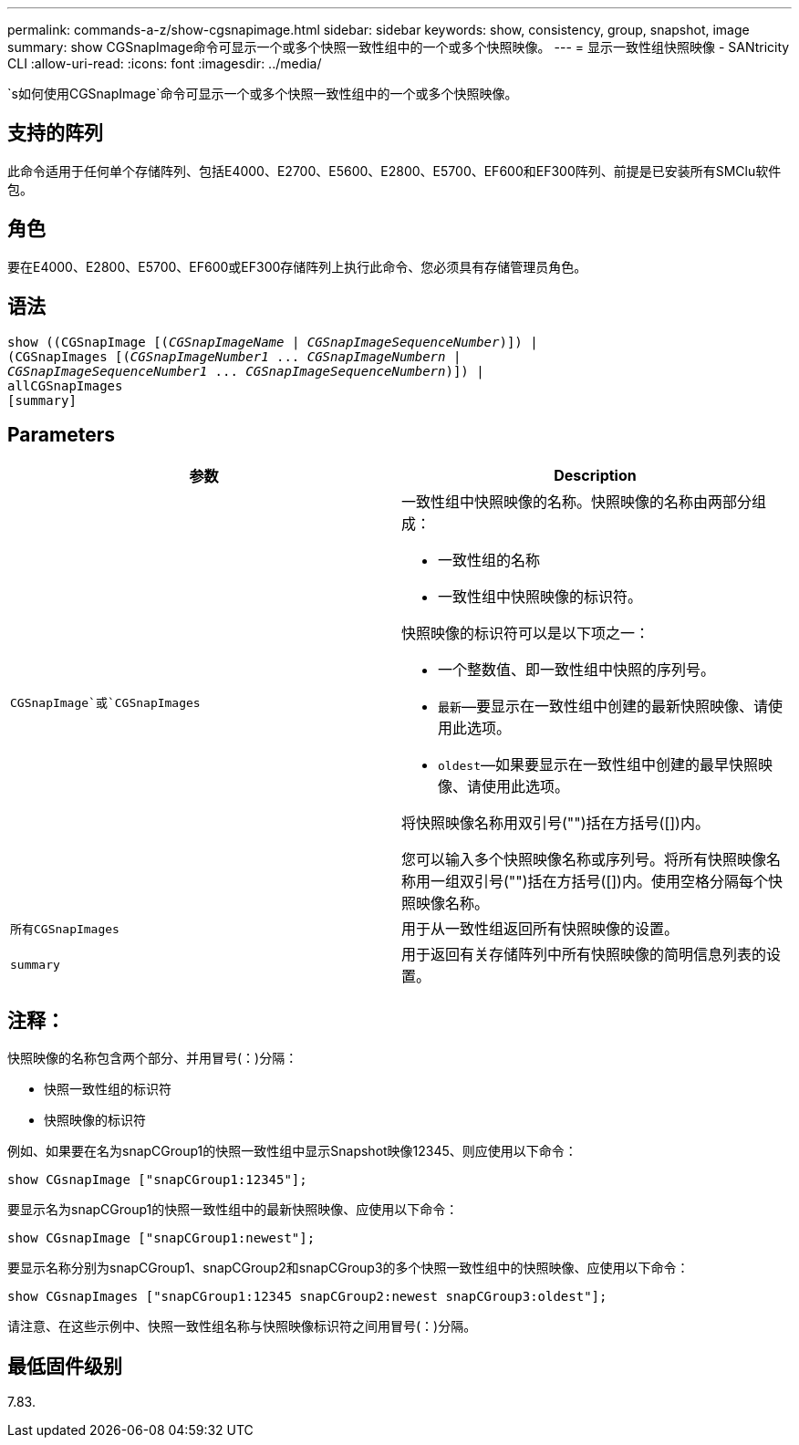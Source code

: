 ---
permalink: commands-a-z/show-cgsnapimage.html 
sidebar: sidebar 
keywords: show, consistency, group, snapshot, image 
summary: show CGSnapImage命令可显示一个或多个快照一致性组中的一个或多个快照映像。 
---
= 显示一致性组快照映像 - SANtricity CLI
:allow-uri-read: 
:icons: font
:imagesdir: ../media/


[role="lead"]
`s如何使用CGSnapImage`命令可显示一个或多个快照一致性组中的一个或多个快照映像。



== 支持的阵列

此命令适用于任何单个存储阵列、包括E4000、E2700、E5600、E2800、E5700、EF600和EF300阵列、前提是已安装所有SMClu软件包。



== 角色

要在E4000、E2800、E5700、EF600或EF300存储阵列上执行此命令、您必须具有存储管理员角色。



== 语法

[source, cli, subs="+macros"]
----
show ((CGSnapImage pass:quotes[[(_CGSnapImageName_ | _CGSnapImageSequenceNumber_)]]) |
(CGSnapImages pass:quotes[[(_CGSnapImageNumber1_ ... _CGSnapImageNumbern_ |
_CGSnapImageSequenceNumber1_ ... _CGSnapImageSequenceNumbern_)]]) |
allCGSnapImages
[summary]
----


== Parameters

[cols="2*"]
|===
| 参数 | Description 


 a| 
`CGSnapImage`或`CGSnapImages`
 a| 
一致性组中快照映像的名称。快照映像的名称由两部分组成：

* 一致性组的名称
* 一致性组中快照映像的标识符。


快照映像的标识符可以是以下项之一：

* 一个整数值、即一致性组中快照的序列号。
* `最新`—要显示在一致性组中创建的最新快照映像、请使用此选项。
* `oldest`—如果要显示在一致性组中创建的最早快照映像、请使用此选项。


将快照映像名称用双引号("")括在方括号([])内。

您可以输入多个快照映像名称或序列号。将所有快照映像名称用一组双引号("")括在方括号([])内。使用空格分隔每个快照映像名称。



 a| 
`所有CGSnapImages`
 a| 
用于从一致性组返回所有快照映像的设置。



 a| 
`summary`
 a| 
用于返回有关存储阵列中所有快照映像的简明信息列表的设置。

|===


== 注释：

快照映像的名称包含两个部分、并用冒号(：)分隔：

* 快照一致性组的标识符
* 快照映像的标识符


例如、如果要在名为snapCGroup1的快照一致性组中显示Snapshot映像12345、则应使用以下命令：

[listing]
----
show CGsnapImage ["snapCGroup1:12345"];
----
要显示名为snapCGroup1的快照一致性组中的最新快照映像、应使用以下命令：

[listing]
----
show CGsnapImage ["snapCGroup1:newest"];
----
要显示名称分别为snapCGroup1、snapCGroup2和snapCGroup3的多个快照一致性组中的快照映像、应使用以下命令：

[listing]
----
show CGsnapImages ["snapCGroup1:12345 snapCGroup2:newest snapCGroup3:oldest"];
----
请注意、在这些示例中、快照一致性组名称与快照映像标识符之间用冒号(：)分隔。



== 最低固件级别

7.83.
